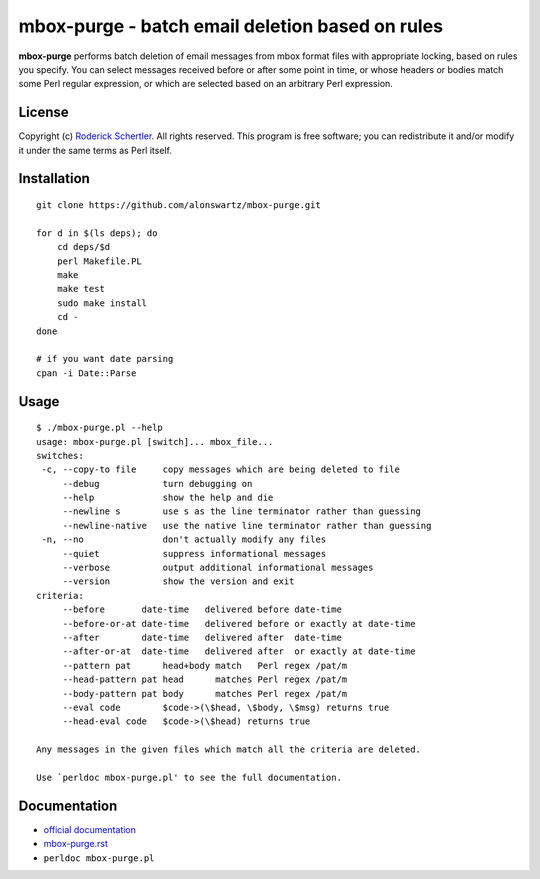 mbox-purge - batch email deletion based on rules
================================================

**mbox-purge** performs batch deletion of email messages from mbox
format files with appropriate locking, based on rules you specify. You
can select messages received before or after some point in time, or
whose headers or bodies match some Perl regular expression, or which are
selected based on an arbitrary Perl expression.

License
-------

Copyright (c) `Roderick Schertler`_. All rights reserved. This program
is free software; you can redistribute it and/or modify it under the
same terms as Perl itself.

Installation
------------

::

    git clone https://github.com/alonswartz/mbox-purge.git
    
    for d in $(ls deps); do
        cd deps/$d
        perl Makefile.PL
        make
        make test
        sudo make install
        cd -
    done
    
    # if you want date parsing
    cpan -i Date::Parse

Usage
-----

::

    $ ./mbox-purge.pl --help
    usage: mbox-purge.pl [switch]... mbox_file...
    switches:
     -c, --copy-to file     copy messages which are being deleted to file
         --debug            turn debugging on
         --help             show the help and die
         --newline s        use s as the line terminator rather than guessing
         --newline-native   use the native line terminator rather than guessing
     -n, --no               don't actually modify any files
         --quiet            suppress informational messages
         --verbose          output additional informational messages
         --version          show the version and exit
    criteria:
         --before       date-time   delivered before date-time
         --before-or-at date-time   delivered before or exactly at date-time
         --after        date-time   delivered after  date-time
         --after-or-at  date-time   delivered after  or exactly at date-time
         --pattern pat      head+body match   Perl regex /pat/m
         --head-pattern pat head      matches Perl regex /pat/m
         --body-pattern pat body      matches Perl regex /pat/m
         --eval code        $code->(\$head, \$body, \$msg) returns true
         --head-eval code   $code->(\$head) returns true
    
    Any messages in the given files which match all the criteria are deleted.
    
    Use `perldoc mbox-purge.pl' to see the full documentation.

Documentation
-------------

* `official documentation`_
* `mbox-purge.rst`_
* ``perldoc mbox-purge.pl``


.. _Roderick Schertler: http://www.argon.org/~roderick/
.. _official documentation: http://www.argon.org/~roderick/mbox-purge.html
.. _mbox-purge.rst: https://github.com/alonswartz/mbox-purge/blob/master/mbox-purge.rst

